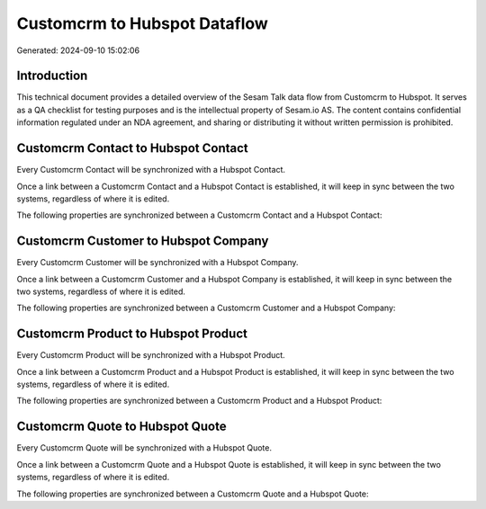 =============================
Customcrm to Hubspot Dataflow
=============================

Generated: 2024-09-10 15:02:06

Introduction
------------

This technical document provides a detailed overview of the Sesam Talk data flow from Customcrm to Hubspot. It serves as a QA checklist for testing purposes and is the intellectual property of Sesam.io AS. The content contains confidential information regulated under an NDA agreement, and sharing or distributing it without written permission is prohibited.

Customcrm Contact to Hubspot Contact
------------------------------------
Every Customcrm Contact will be synchronized with a Hubspot Contact.

Once a link between a Customcrm Contact and a Hubspot Contact is established, it will keep in sync between the two systems, regardless of where it is edited.

The following properties are synchronized between a Customcrm Contact and a Hubspot Contact:

.. list-table::
   :header-rows: 1

   * - Customcrm Contact Property
     - Hubspot Contact Property
     - Hubspot Data Type


Customcrm Customer to Hubspot Company
-------------------------------------
Every Customcrm Customer will be synchronized with a Hubspot Company.

Once a link between a Customcrm Customer and a Hubspot Company is established, it will keep in sync between the two systems, regardless of where it is edited.

The following properties are synchronized between a Customcrm Customer and a Hubspot Company:

.. list-table::
   :header-rows: 1

   * - Customcrm Customer Property
     - Hubspot Company Property
     - Hubspot Data Type


Customcrm Product to Hubspot Product
------------------------------------
Every Customcrm Product will be synchronized with a Hubspot Product.

Once a link between a Customcrm Product and a Hubspot Product is established, it will keep in sync between the two systems, regardless of where it is edited.

The following properties are synchronized between a Customcrm Product and a Hubspot Product:

.. list-table::
   :header-rows: 1

   * - Customcrm Product Property
     - Hubspot Product Property
     - Hubspot Data Type


Customcrm Quote to Hubspot Quote
--------------------------------
Every Customcrm Quote will be synchronized with a Hubspot Quote.

Once a link between a Customcrm Quote and a Hubspot Quote is established, it will keep in sync between the two systems, regardless of where it is edited.

The following properties are synchronized between a Customcrm Quote and a Hubspot Quote:

.. list-table::
   :header-rows: 1

   * - Customcrm Quote Property
     - Hubspot Quote Property
     - Hubspot Data Type

